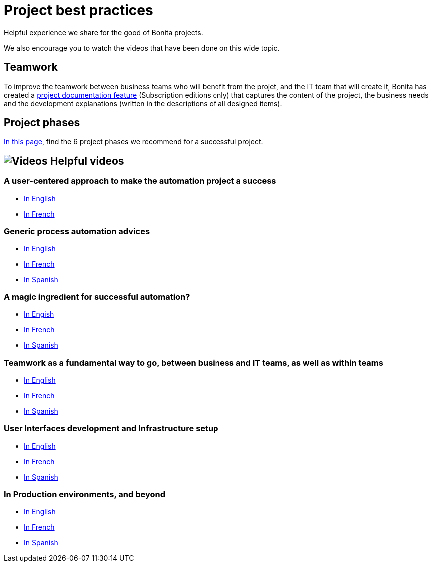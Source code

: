= Project best practices
:description: Helpful experience we share for the good of Bonita projects.

Helpful experience we share for the good of Bonita projects.

We also encourage you to watch the videos that have been done on this wide topic.

== Teamwork
To improve the teamwork between business teams who will benefit from the projet, and the IT team that will create it, Bonita has created a xref:project-documentation-generation.adoc[project documentation feature] (Subscription editions only) that captures the content of the project, the business needs and the development explanations (written in the descriptions of all designed items).

== Project phases

xref:design-methodology.adoc[In this page], find the 6 project phases we recommend for a successful project.


== image:images/tv.png[Videos] Helpful videos

=== A user-centered approach to make the automation project a success
* https://www.bonitasoft.com/videos/user-centered-design-guarantee-your-business-process-automation-projects-succeed[In English]
* https://fr.bonitasoft.com/videos/user-centered-design-gage-du-succes-de-vos-projets-dautomatisation-des-processus-metiers[In French]

=== Generic process automation advices

* https://www.bonitasoft.com/videos/best-practices-process-automation-chapter-1[In English]
* https://fr.bonitasoft.com/videos/bonnes-pratiques-pour-gerer-lautomatisation-de-vos-processus-chapitre-1[In French]
* https://es.bonitasoft.com/videos/buenas-practicas-para-la-automatizacion-de-procesos-capitulo-1[In Spanish]

=== A magic ingredient for successful automation?

* https://www.bonitasoft.com/videos/magic-ingredient-successful-automation-chapter-2[In Engish]
* https://fr.bonitasoft.com/videos/y-t-il-une-recette-unique-pour-implementer-un-projet-dautomatisation-chapitre-2[In French]
* https://es.bonitasoft.com/videos/existe-una-receta-unica-para-la-automatizacion-de-tu-proyecto-capitulo-2[In Spanish]

=== Teamwork as a fundamental way to go, between business and IT teams, as well as within teams

* https://www.bonitasoft.com/videos/business-and-developer-collaboration-bonita-chapter-3[In English]
* https://fr.bonitasoft.com/videos/collaboration-entre-metiers-et-developpeurs-avec-bonita-chapitre-3[In French]
* https://es.bonitasoft.com/videos/colaboracion-entre-negocio-y-desarrollo-con-bonita-capitulo-3[In Spanish]

=== User Interfaces development and Infrastructure setup

* https://www.bonitasoft.com/videos/web-ui-development-and-bonita-infrastructure-setup-chapter-4[In English]
* https://fr.bonitasoft.com/videos/developpement-dinterfaces-web-et-preparation-de-linfrastructure-bonita-chapitre-4[In French]
* https://es.bonitasoft.com/videos/desarrollo-de-la-interfaz-web-y-preparacion-de-la-infraestructura-bonita-capitulo-4[In Spanish]

=== In Production environments, and beyond
** https://www.bonitasoft.com/videos/your-first-application-production-now-what-chapter-5[In English]
** https://fr.bonitasoft.com/videos/premiere-application-bonita-en-production-et-maintenant-chapitre-5[In French]
** https://es.bonitasoft.com/videos/tu-primera-aplicacion-esta-en-produccion-y-ahora-que-capitulo-5[In Spanish]
